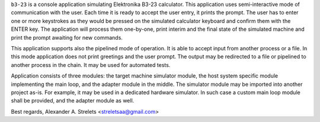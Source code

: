 ``b3-23`` is a console application simulating Elektronika B3-23
calculator. This application uses semi-interactive mode of
communication with the user. Each time it is ready to accept the user
entry, it prints the prompt. The user has to enter one or more
keystrokes as they would be pressed on the simulated calculator
keyboard and confirm them with the ENTER key. The application will
process them one-by-one, print interim and the final state of the
simulated machine and print the prompt awaiting for new commands.

This application supports also the pipelined mode of operation. It is
able to accept input from another process or a file. In this mode
application does not print greetings and the user prompt. The output
may be redirected to a file or pipelined to another process in the
chain. It may be used for automated tests.

Application consists of three modules: the target machine simulator
module, the host system specific module implementing the main loop,
and the adapter module in the middle. The simulator module may be
imported into another project as-is. For example, it may be used in a
dedicated hardware simulator. In such case a custom main loop module
shall be provided, and the adapter module as well.

Best regards, Alexander A. Strelets <streletsaa@gmail.com>
